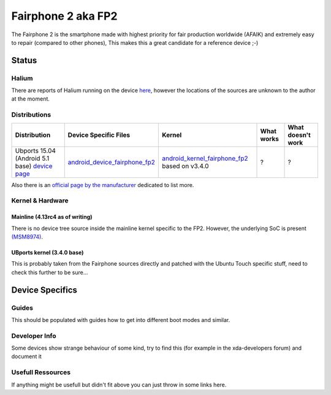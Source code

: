 
Fairphone 2 aka FP2
===================

The Fairphone 2 is the smartphone made with highest priority for fair production worldwide (AFAIK) and extremely easy to repair (compared to other phones), This makes this a great candidate for a reference device ;-)

Status
------

Halium
^^^^^^

There are reports of Halium running on the device `here <http://blog.bshah.in/slides/akademy2017/#4>`_\ , however the locations of the sources are unknown to the author at the moment.

Distributions
^^^^^^^^^^^^^

.. list-table::
   :header-rows: 1

   * - Distribution
     - Device Specific Files
     - Kernel
     - What works
     - What doesn't work
   * - Ubports 15.04 (Android 5.1 base) `device page <https://devices.ubports.com/#/FP2>`_
     - `android_device_fairphone_fp2 <https://github.com/ubports/android_device_fairphone_fp2>`_
     - `android_kernel_fairphone_fp2 <https://github.com/ubports/android_kernel_fairphone_fp2>`_ based on v3.4.0
     - ?
     - ?


Also there is an `official page by the manufacturer <https://support.fairphone.com/hc/en-us/articles/204642759-What-operating-system-OS-does-the-Fairphone-2-run-on->`_ dedicated to list more.

Kernel & Hardware
^^^^^^^^^^^^^^^^^

Mainline (4.13rc4 as of writing)
~~~~~~~~~~~~~~~~~~~~~~~~~~~~~~~~

There is no device tree source inside the mainline kernel specific to the FP2. However, the underlying SoC is present `(MSM8974) <https://git.kernel.org/pub/scm/linux/kernel/git/torvalds/linux.git/tree/arch/arm/boot/dts/qcom-msm8974.dtsi?h=v4.13-rc4>`_. 

UBports kernel (3.4.0 base)
~~~~~~~~~~~~~~~~~~~~~~~~~~~

This is probably taken from the Fairphone sources directly and patched with the Ubuntu Touch specific stuff, need to check this further to be sure...

Device Specifics
----------------

Guides
^^^^^^

This should be populated with guides how to get into different boot modes and similar. 

Developer Info
^^^^^^^^^^^^^^

Some devices show strange behaviour of some kind, try to find this (for example in the xda-developers forum) and document it

Usefull Ressources
^^^^^^^^^^^^^^^^^^

If anything might be usefull but didn't fit above you can just throw in some links here.
